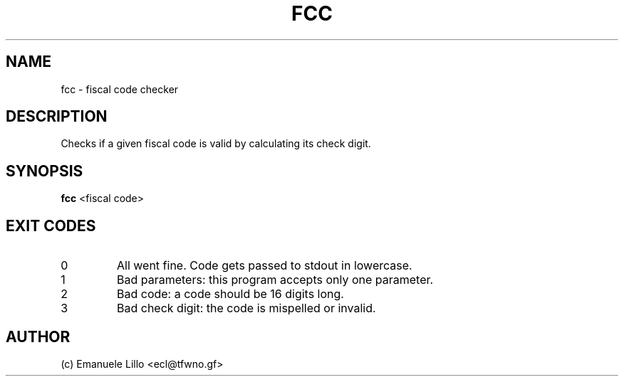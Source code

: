.TH FCC 1 fcc
.SH NAME
fcc \- fiscal code checker
.SH DESCRIPTION
Checks if a given fiscal code is valid by calculating its check digit.
.SH SYNOPSIS
.BR fcc " "
<fiscal code>
.SH EXIT CODES
.IP 0
All went fine. Code gets passed to stdout in lowercase.
.PP
.IP 1
Bad parameters: this program accepts only one parameter.
.PP
.IP 2
Bad code: a code should be 16 digits long.
.PP
.IP 3
Bad check digit: the code is mispelled or invalid.
.PP
.SH AUTHOR
(c) Emanuele Lillo <ecl@tfwno.gf>
